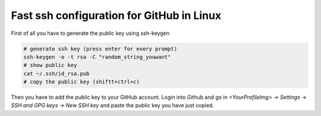 ==========================================
Fast ssh configuration for GitHub in Linux
==========================================
First of all you have to generate the public key using ssh-keygen

.. code-block:: bash

   # generate ssh key (press enter for every prompt) 
   ssh-keygen -o -t rsa -C "random_string_youwant" 
   # show public key 
   cat ~/.ssh/id_rsa.pub 
   # copy the public key (shiftt+ctrl+c)
   
Then you have to add the public key to your GitHub account.  
Login into Github and go in *<YourProfileImg> -> Settings -> SSH and GPG keys -> New SSH key* 
and paste the public key you have just copied.
